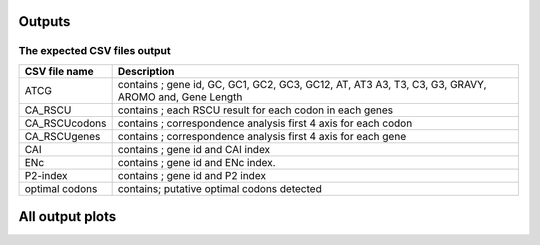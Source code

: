 **Outputs**
=============


**The expected CSV files output**
----------------------------------


+------------------------------------+---------------------------------+
| CSV file name                      | Description                     |
+====================================+=================================+
| ATCG                               | contains ; gene id, GC, GC1,    |
|                                    | GC2, GC3, GC12, AT, AT3 A3, T3, |
|                                    | C3, G3, GRAVY, AROMO and, Gene  |
|                                    | Length                          |
+------------------------------------+---------------------------------+
| CA_RSCU                            | contains ; each RSCU result for |
|                                    | each codon in each genes        |
+------------------------------------+---------------------------------+
| CA_RSCUcodons                      | contains ; correspondence       |
|                                    | analysis first 4 axis for each  |
|                                    | codon                           |
+------------------------------------+---------------------------------+
| CA_RSCUgenes                       | contains ; correspondence       |
|                                    | analysis first 4 axis for each  |
|                                    | gene                            |
+------------------------------------+---------------------------------+
| CAI                                | contains ; gene id and CAI      |
|                                    | index                           |
+------------------------------------+---------------------------------+
| ENc                                | contains ; gene id and ENc      |
|                                    | index.                          |
+------------------------------------+---------------------------------+
| P2-index                           | contains ; gene id and P2 index |
+------------------------------------+---------------------------------+
| optimal codons                     | contains; putative optimal      |
|                                    | codons detected                 |
+------------------------------------+---------------------------------+


**All output plots**
========================

.. image:: https://github.com/AliYoussef96/BCAW-Tool/blob/master/Plots/All%20plots.jpg
   :width: 600
   :alt: All output plots from BCAW tool analysis for coding sequence from Escherichia coli 